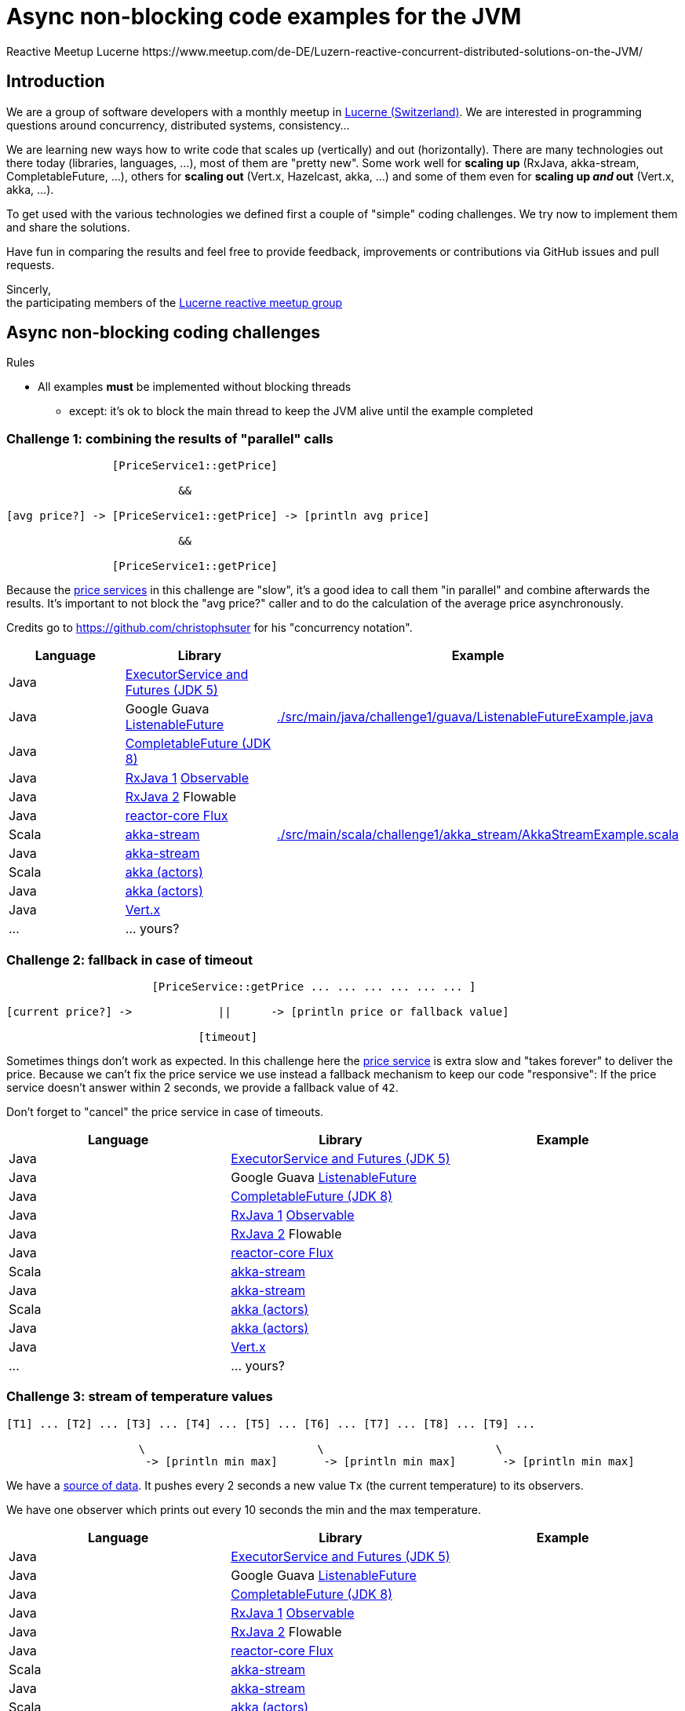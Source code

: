 = Async non-blocking code examples for the JVM
Reactive Meetup Lucerne https://www.meetup.com/de-DE/Luzern-reactive-concurrent-distributed-solutions-on-the-JVM/
:imagesdir: ./docs

== Introduction

We are a group of software developers with a monthly meetup in https://goo.gl/maps/NpfJhDWsCnw[Lucerne (Switzerland)].
We are interested in programming questions around concurrency, distributed systems, consistency...

We are learning new ways how to write code that scales up (vertically) and out (horizontally).
There are many technologies out there today (libraries, languages, ...), most of them are "pretty new". Some work well for *scaling up* (RxJava, akka-stream, CompletableFuture, ...),
others for *scaling out* (Vert.x, Hazelcast, akka, ...) and some of them even for *scaling up _and_ out* (Vert.x, akka, ...).

To get used with the various technologies we defined first a couple of "simple" coding challenges.
We try now to implement them and share the solutions.

Have fun in comparing the results and feel free to provide feedback, improvements or contributions via GitHub issues and pull requests.

Sincerly, +
the participating members of the https://www.meetup.com/de-DE/Luzern-reactive-concurrent-distributed-solutions-on-the-JVM/[Lucerne reactive meetup group]


== Async non-blocking coding challenges

Rules

* All examples *must* be implemented without blocking threads
** except: it's ok to block the main thread to keep the JVM alive until the example completed

=== Challenge 1: combining the results of "parallel" calls

....

                [PriceService1::getPrice]

                          &&

[avg price?] -> [PriceService1::getPrice] -> [println avg price]

                          &&

                [PriceService1::getPrice]


....

Because the link:./src/main/java/externalLegacyCodeNotUnderOurControl/PriceService.java[price services] in this challenge are "slow", it's a good idea to call them "in parallel" and combine afterwards the results.
It's important to not block the "avg price?" caller and to do the calculation of the average price asynchronously.

Credits go to https://github.com/christophsuter for his "concurrency notation".

|===
| Language | Library | Example

| Java
| https://docs.oracle.com/javase/tutorial/essential/concurrency/exinter.html[ExecutorService and Futures (JDK 5)]
|

| Java
| Google Guava https://github.com/google/guava/wiki/ListenableFutureExplained[ListenableFuture]
| link:./src/main/java/challenge1/guava/ListenableFutureExample.java[]

| Java
| https://docs.oracle.com/javase/8/docs/api/java/util/concurrent/CompletableFuture.html[CompletableFuture (JDK 8)]
|

| Java
| https://github.com/ReactiveX/RxJava[RxJava 1] http://reactivex.io/documentation/observable.html[Observable]
|

| Java
| https://github.com/ReactiveX/RxJava/wiki/What's-different-in-2.0[RxJava 2] Flowable
|

| Java
| https://github.com/reactor/reactor-core[reactor-core Flux]
|

| Scala
| http://doc.akka.io/docs/akka/2.4/scala/stream/index.html[akka-stream]
| link:./src/main/scala/challenge1/akka_stream/AkkaStreamExample.scala[]

| Java
| http://doc.akka.io/docs/akka/2.4/java/stream/index.html[akka-stream]
|

| Scala
| http://doc.akka.io/docs/akka/2.4/scala/index-actors.html[akka (actors)]
|

| Java
| http://doc.akka.io/docs/akka/2.4/java/index-actors.html[akka (actors)]
|

| Java
| http://vertx.io/docs/vertx-core/java/[Vert.x]
|

| ...
| ... yours?
|
|===

=== Challenge 2: fallback in case of timeout

....

                      [PriceService::getPrice ... ... ... ... ... ... ]

[current price?] ->             ||      -> [println price or fallback value]

                             [timeout]

....

Sometimes things don't work as expected. In this challenge here the link:./src/main/java/externalLegacyCodeNotUnderOurControl/PriceService.java[price service] is extra slow and "takes forever"
to deliver the price. Because we can't fix the price service we use instead a fallback mechanism to keep our code "responsive":
If the price service doesn't answer within 2 seconds, we provide a fallback value of `42`.

Don't forget to "cancel" the price service in case of timeouts.

|===
| Language | Library | Example

| Java
| https://docs.oracle.com/javase/tutorial/essential/concurrency/exinter.html[ExecutorService and Futures (JDK 5)]
|

| Java
| Google Guava https://github.com/google/guava/wiki/ListenableFutureExplained[ListenableFuture]
|

| Java
| https://docs.oracle.com/javase/8/docs/api/java/util/concurrent/CompletableFuture.html[CompletableFuture (JDK 8)]
|

| Java
| https://github.com/ReactiveX/RxJava[RxJava 1] http://reactivex.io/documentation/observable.html[Observable]
|

| Java
| https://github.com/ReactiveX/RxJava/wiki/What's-different-in-2.0[RxJava 2] Flowable
|

| Java
| https://github.com/reactor/reactor-core[reactor-core Flux]
|

| Scala
| http://doc.akka.io/docs/akka/2.4/scala/stream/index.html[akka-stream]
|

| Java
| http://doc.akka.io/docs/akka/2.4/java/stream/index.html[akka-stream]
|

| Scala
| http://doc.akka.io/docs/akka/2.4/scala/index-actors.html[akka (actors)]
|

| Java
| http://doc.akka.io/docs/akka/2.4/java/index-actors.html[akka (actors)]
|

| Java
| http://vertx.io/docs/vertx-core/java/[Vert.x]
|

| ...
| ... yours?
|
|===

=== Challenge 3: stream of temperature values

....


[T1] ... [T2] ... [T3] ... [T4] ... [T5] ... [T6] ... [T7] ... [T8] ... [T9] ...

                    \                          \                          \
                     -> [println min max]       -> [println min max]       -> [println min max]

....

We have a link:./src/main/java/externalLegacyCodeNotUnderOurControl/TemperatureValueSource.java[source of data].
It pushes every 2 seconds a new value `Tx` (the current temperature) to its observers.

We have one observer which prints out every 10 seconds the min and the max temperature.

|===
| Language | Library | Example

| Java
| https://docs.oracle.com/javase/tutorial/essential/concurrency/exinter.html[ExecutorService and Futures (JDK 5)]
|

| Java
| Google Guava https://github.com/google/guava/wiki/ListenableFutureExplained[ListenableFuture]
|

| Java
| https://docs.oracle.com/javase/8/docs/api/java/util/concurrent/CompletableFuture.html[CompletableFuture (JDK 8)]
|

| Java
| https://github.com/ReactiveX/RxJava[RxJava 1] http://reactivex.io/documentation/observable.html[Observable]
|

| Java
| https://github.com/ReactiveX/RxJava/wiki/What's-different-in-2.0[RxJava 2] Flowable
|

| Java
| https://github.com/reactor/reactor-core[reactor-core Flux]
|

| Scala
| http://doc.akka.io/docs/akka/2.4/scala/stream/index.html[akka-stream]
|

| Java
| http://doc.akka.io/docs/akka/2.4/java/stream/index.html[akka-stream]
|

| Scala
| http://doc.akka.io/docs/akka/2.4/scala/index-actors.html[akka (actors)]
|

| Java
| http://doc.akka.io/docs/akka/2.4/java/index-actors.html[akka (actors)]
|

| Java
| http://vertx.io/docs/vertx-core/java/[Vert.x]
|

| ...
| ... yours?
|
|===


=== Challenge 4: request collapsing

....

        [current price?] ->                    -> [println price]
                            \                /

[current price?] -> [PriceService1::getPrice]  -> [println price]


....

Because calls to our link:./src/main/java/externalLegacyCodeNotUnderOurControl/PriceService.java[price service]
are "expensive", we'd like to "collapse" concurrent requests. This is a little bit like caching, but instead
of just sharing the results we share the ongoing calculation of a result.

|===
| Language | Library | Example

| Java
| https://docs.oracle.com/javase/tutorial/essential/concurrency/exinter.html[ExecutorService and Futures (JDK 5)]
|

| Java
| Google Guava https://github.com/google/guava/wiki/ListenableFutureExplained[ListenableFuture]
|

| Java
| https://docs.oracle.com/javase/8/docs/api/java/util/concurrent/CompletableFuture.html[CompletableFuture (JDK 8)]
|

| Java
| https://github.com/ReactiveX/RxJava[RxJava 1] http://reactivex.io/documentation/observable.html[Observable]
|

| Java
| https://github.com/ReactiveX/RxJava/wiki/What's-different-in-2.0[RxJava 2] Flowable
|

| Java
| https://github.com/reactor/reactor-core[reactor-core Flux]
|

| Scala
| http://doc.akka.io/docs/akka/2.4/scala/stream/index.html[akka-stream]
|

| Java
| http://doc.akka.io/docs/akka/2.4/java/stream/index.html[akka-stream]
|

| Scala
| http://doc.akka.io/docs/akka/2.4/scala/index-actors.html[akka (actors)]
|

| Java
| http://doc.akka.io/docs/akka/2.4/java/index-actors.html[akka (actors)]
|

| Java
| http://vertx.io/docs/vertx-core/java/[Vert.x]
|

| ...
| ... yours?
|
|===
